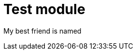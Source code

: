 ifeval::["{context}" == "ben"]
:bensfile:
endif::[]

ifeval::["{context}" == "brendan"]
:brendansfile:
endif::[]

:_mod-docs-content-type: REFERENCE
[id="testmodule_{context}"]
= Test module

My best friend is named

ifdef::bensfile[]
ben.
endif::[]

ifdef::brendansfile[]
brendan.
endif::[]

ifeval::["{context}" == "ben"]
:!bensfile:
endif::[]
ifeval::["{context}" == "brendan"]
:!brendansfile:
endif::[]